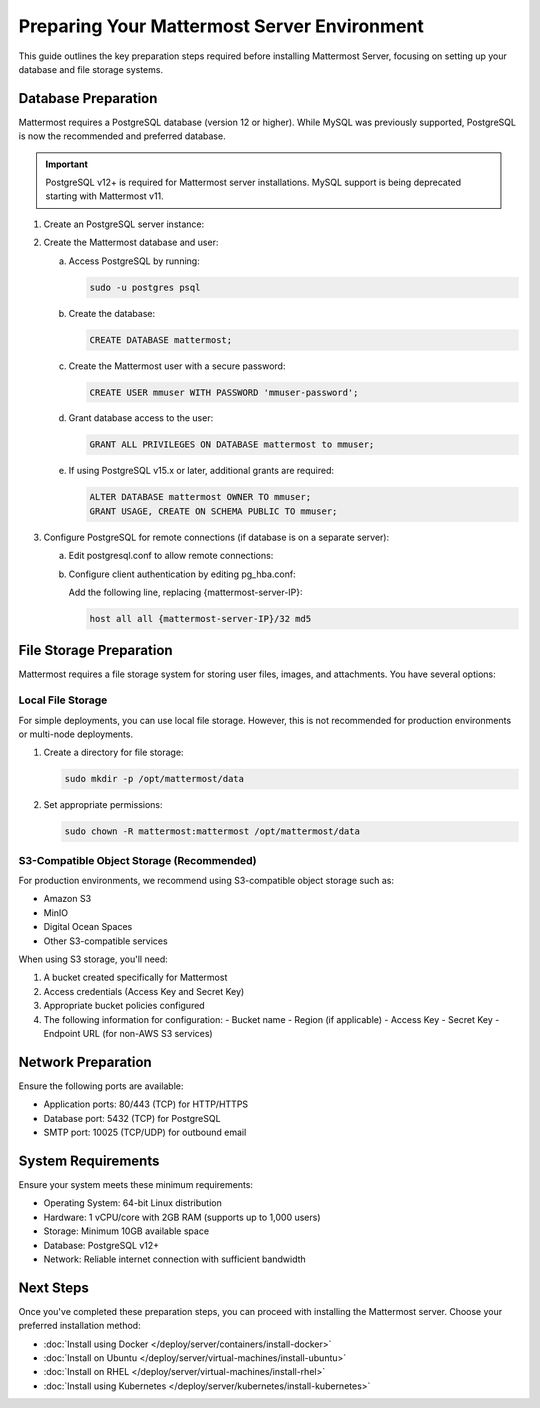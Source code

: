 Preparing Your Mattermost Server Environment
=========================================

This guide outlines the key preparation steps required before installing Mattermost Server, focusing on setting up your database and file storage systems.

Database Preparation
------------------

Mattermost requires a PostgreSQL database (version 12 or higher). While MySQL was previously supported, PostgreSQL is now the recommended and preferred database.

.. important::

    PostgreSQL v12+ is required for Mattermost server installations. MySQL support is being deprecated starting with Mattermost v11.


1. Create an PostgreSQL server instance:

   .. tab:: AWS
   
      .. code-block:: sh

         sudo apt update
         sudo apt install postgresql
    
   .. tab:: Azure
   
      .. code-block:: sh

         sudo apt update
         sudo apt install postgresql
    
   .. tab:: Ubuntu/Debian
   
      .. code-block:: sh

         sudo apt update
         sudo apt install postgresql

   .. tab:: Red Hat/CentOS
   
      .. code-block:: sh

         sudo dnf install postgresql-server
         sudo postgresql-setup --initdb

2. Create the Mattermost database and user:

   a. Access PostgreSQL by running:

      .. code-block:: sh

         sudo -u postgres psql

   b. Create the database:

      .. code-block:: sql

         CREATE DATABASE mattermost;

   c. Create the Mattermost user with a secure password:

      .. code-block:: sql

         CREATE USER mmuser WITH PASSWORD 'mmuser-password';

   d. Grant database access to the user:

      .. code-block:: sql

         GRANT ALL PRIVILEGES ON DATABASE mattermost to mmuser;

   e. If using PostgreSQL v15.x or later, additional grants are required:

      .. code-block:: sql

         ALTER DATABASE mattermost OWNER TO mmuser;
         GRANT USAGE, CREATE ON SCHEMA PUBLIC TO mmuser;

3. Configure PostgreSQL for remote connections (if database is on a separate server):

   a. Edit postgresql.conf to allow remote connections:
      
      .. tab:: Ubuntu/Debian
      
         Edit ``/etc/postgresql/{version}/main/postgresql.conf``:
         
         .. code-block:: text

            listen_addresses = '*'

      .. tab:: Red Hat/CentOS
      
         Edit ``/var/lib/pgsql/{version}/data/postgresql.conf``:
         
         .. code-block:: text

            listen_addresses = '*'

   b. Configure client authentication by editing pg_hba.conf:
      
      Add the following line, replacing {mattermost-server-IP}:
      
      .. code-block:: text

         host all all {mattermost-server-IP}/32 md5

File Storage Preparation
----------------------

Mattermost requires a file storage system for storing user files, images, and attachments. You have several options:

Local File Storage
~~~~~~~~~~~~~~~~

For simple deployments, you can use local file storage. However, this is not recommended for production environments or multi-node deployments.

1. Create a directory for file storage:

   .. code-block:: sh

      sudo mkdir -p /opt/mattermost/data

2. Set appropriate permissions:

   .. code-block:: sh

      sudo chown -R mattermost:mattermost /opt/mattermost/data

S3-Compatible Object Storage (Recommended)
~~~~~~~~~~~~~~~~~~~~~~~~~~~~~~~~~~~~~~~

For production environments, we recommend using S3-compatible object storage such as:

- Amazon S3
- MinIO
- Digital Ocean Spaces
- Other S3-compatible services

When using S3 storage, you'll need:

1. A bucket created specifically for Mattermost
2. Access credentials (Access Key and Secret Key)
3. Appropriate bucket policies configured
4. The following information for configuration:
   - Bucket name
   - Region (if applicable)
   - Access Key
   - Secret Key
   - Endpoint URL (for non-AWS S3 services)

Network Preparation
-----------------

Ensure the following ports are available:

- Application ports: 80/443 (TCP) for HTTP/HTTPS
- Database port: 5432 (TCP) for PostgreSQL
- SMTP port: 10025 (TCP/UDP) for outbound email

System Requirements
-----------------

Ensure your system meets these minimum requirements:

- Operating System: 64-bit Linux distribution
- Hardware: 1 vCPU/core with 2GB RAM (supports up to 1,000 users)
- Storage: Minimum 10GB available space
- Database: PostgreSQL v12+
- Network: Reliable internet connection with sufficient bandwidth

Next Steps
---------

Once you've completed these preparation steps, you can proceed with installing the Mattermost server. Choose your preferred installation method:

- :doc:`Install using Docker </deploy/server/containers/install-docker>`
- :doc:`Install on Ubuntu </deploy/server/virtual-machines/install-ubuntu>`
- :doc:`Install on RHEL </deploy/server/virtual-machines/install-rhel>`
- :doc:`Install using Kubernetes </deploy/server/kubernetes/install-kubernetes>` 